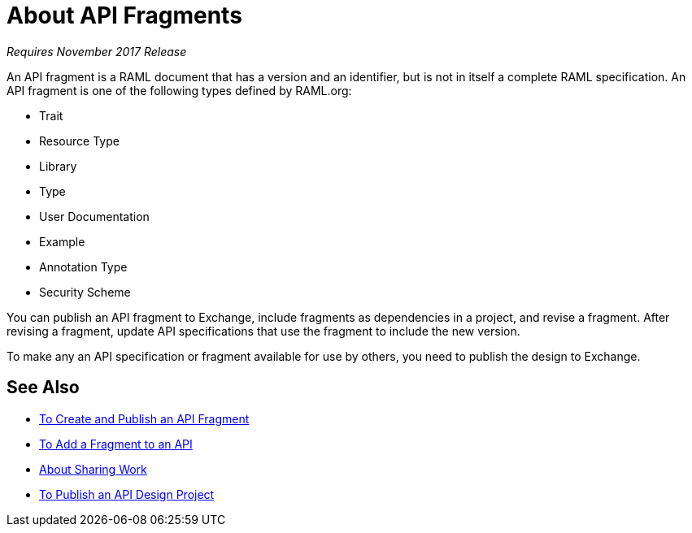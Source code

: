 = About API Fragments

_Requires November 2017 Release_

An API fragment is a RAML document that has a version and an identifier, but is not in itself a complete RAML specification. An API fragment is one of the following types defined by RAML.org:

* Trait
* Resource Type
* Library
* Type
* User Documentation
* Example
* Annotation Type
* Security Scheme

You can publish an API fragment to Exchange, include fragments as dependencies in a project, and revise a fragment. After revising a fragment, update API specifications that use the fragment to include the new version.

To make any an API specification or fragment available for use by others, you need to publish the design to Exchange.

== See Also

* link:/design-center/v/1.0/create-reuse-part-task[To Create and Publish an API Fragment]
* link:/design-center/v/1.0/add-dependencies-task[To Add a Fragment to an API]
* link:/design-center/v/1.0/design-branch-filelock-concept[About Sharing Work]
* link:/design-center/v/1.0/publish-project-exchange-task[To Publish an API Design Project]
